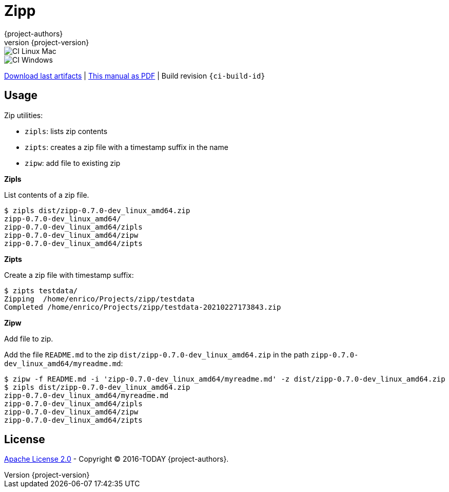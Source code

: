 = Zipp
:author: {project-authors}
:revnumber: {project-version}
:stylesheet: style.css

<<<


ifeval::["{backend}" == "html5"]

image::https://github.com/{ci-ns}/workflows/CI%20Linux%20Mac/badge.svg[CI Linux Mac]
image::https://github.com/{ci-ns}/workflows/CI%20Windows/badge.svg[CI Windows]

https://github.com/{ci-ns}/releases/latest[Download last artifacts] |
 https://{repo-owner}.github.io/{repo-name}/pdf/{repo-name}_manual.pdf[This manual as PDF] |
 Build revision `{ci-build-id}`
endif::[]

[[_book]]
## Usage


Zip utilities:

- `zipls`: lists zip contents
- `zipts`: creates a zip file with a timestamp suffix in the name
- `zipw`: add file to existing zip

**Zipls**

List contents of a zip file.

----
$ zipls dist/zipp-0.7.0-dev_linux_amd64.zip 
zipp-0.7.0-dev_linux_amd64/
zipp-0.7.0-dev_linux_amd64/zipls
zipp-0.7.0-dev_linux_amd64/zipw
zipp-0.7.0-dev_linux_amd64/zipts
----

**Zipts**

Create a zip file with timestamp suffix:

----
$ zipts testdata/
Zipping  /home/enrico/Projects/zipp/testdata
Completed /home/enrico/Projects/zipp/testdata-20210227173843.zip
----

**Zipw**

Add file to zip.

Add the file `README.md` to the zip `dist/zipp-0.7.0-dev_linux_amd64.zip` in the path `zipp-0.7.0-dev_linux_amd64/myreadme.md`:

----
$ zipw -f README.md -i 'zipp-0.7.0-dev_linux_amd64/myreadme.md' -z dist/zipp-0.7.0-dev_linux_amd64.zip 
$ zipls dist/zipp-0.7.0-dev_linux_amd64.zip 
zipp-0.7.0-dev_linux_amd64/myreadme.md
zipp-0.7.0-dev_linux_amd64/zipls
zipp-0.7.0-dev_linux_amd64/zipw
zipp-0.7.0-dev_linux_amd64/zipts
----

## License

http://www.apache.org/licenses/LICENSE-2.0[Apache License 2.0] - Copyright (C) 2016-TODAY {project-authors}.

